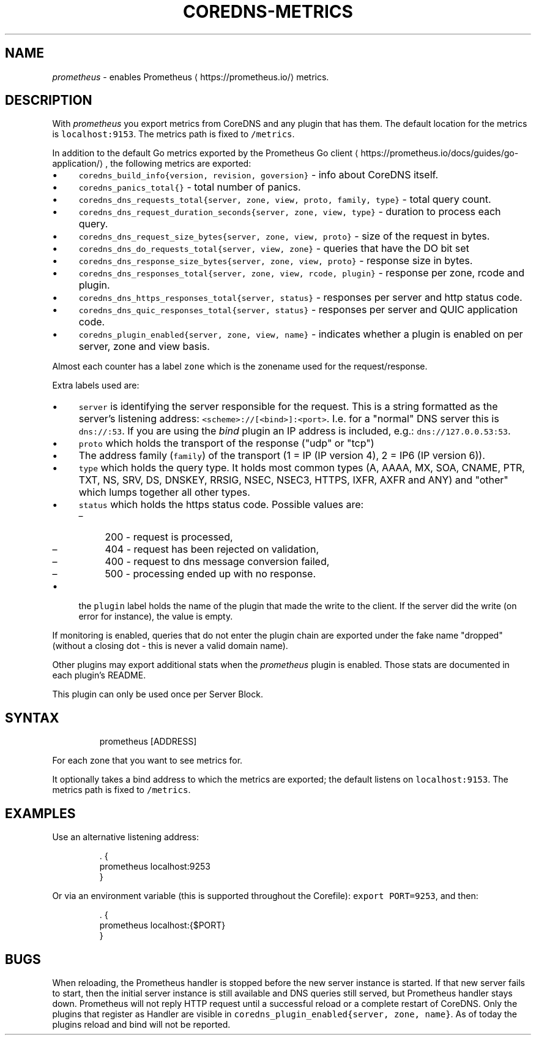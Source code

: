 .\" Generated by Mmark Markdown Processer - mmark.miek.nl
.TH "COREDNS-METRICS" 7 "February 2025" "CoreDNS" "CoreDNS Plugins"

.SH "NAME"
.PP
\fIprometheus\fP - enables Prometheus
\[la]https://prometheus.io/\[ra] metrics.

.SH "DESCRIPTION"
.PP
With \fIprometheus\fP you export metrics from CoreDNS and any plugin that has them.
The default location for the metrics is \fB\fClocalhost:9153\fR. The metrics path is fixed to \fB\fC/metrics\fR.

.PP
In addition to the default Go metrics exported by the Prometheus Go client
\[la]https://prometheus.io/docs/guides/go-application/\[ra],
the following metrics are exported:

.IP \(bu 4
\fB\fCcoredns_build_info{version, revision, goversion}\fR - info about CoreDNS itself.
.IP \(bu 4
\fB\fCcoredns_panics_total{}\fR - total number of panics.
.IP \(bu 4
\fB\fCcoredns_dns_requests_total{server, zone, view, proto, family, type}\fR - total query count.
.IP \(bu 4
\fB\fCcoredns_dns_request_duration_seconds{server, zone, view, type}\fR - duration to process each query.
.IP \(bu 4
\fB\fCcoredns_dns_request_size_bytes{server, zone, view, proto}\fR - size of the request in bytes.
.IP \(bu 4
\fB\fCcoredns_dns_do_requests_total{server, view, zone}\fR -  queries that have the DO bit set
.IP \(bu 4
\fB\fCcoredns_dns_response_size_bytes{server, zone, view, proto}\fR - response size in bytes.
.IP \(bu 4
\fB\fCcoredns_dns_responses_total{server, zone, view, rcode, plugin}\fR - response per zone, rcode and plugin.
.IP \(bu 4
\fB\fCcoredns_dns_https_responses_total{server, status}\fR - responses per server and http status code.
.IP \(bu 4
\fB\fCcoredns_dns_quic_responses_total{server, status}\fR - responses per server and QUIC application code.
.IP \(bu 4
\fB\fCcoredns_plugin_enabled{server, zone, view, name}\fR - indicates whether a plugin is enabled on per server, zone and view basis.


.PP
Almost each counter has a label \fB\fCzone\fR which is the zonename used for the request/response.

.PP
Extra labels used are:

.IP \(bu 4
\fB\fCserver\fR is identifying the server responsible for the request. This is a string formatted
as the server's listening address: \fB\fC<scheme>://[<bind>]:<port>\fR. I.e. for a "normal" DNS server
this is \fB\fCdns://:53\fR. If you are using the \fIbind\fP plugin an IP address is included, e.g.: \fB\fCdns://127.0.0.53:53\fR.
.IP \(bu 4
\fB\fCproto\fR which holds the transport of the response ("udp" or "tcp")
.IP \(bu 4
The address family (\fB\fCfamily\fR) of the transport (1 = IP (IP version 4), 2 = IP6 (IP version 6)).
.IP \(bu 4
\fB\fCtype\fR which holds the query type. It holds most common types (A, AAAA, MX, SOA, CNAME, PTR, TXT,
NS, SRV, DS, DNSKEY, RRSIG, NSEC, NSEC3, HTTPS, IXFR, AXFR and ANY) and "other" which lumps together all
other types.
.IP \(bu 4
\fB\fCstatus\fR which holds the https status code. Possible values are:

.RS
.IP \(en 4
200 - request is processed,
.IP \(en 4
404 - request has been rejected on validation,
.IP \(en 4
400 - request to dns message conversion failed,
.IP \(en 4
500 - processing ended up with no response.

.RE
.IP \(bu 4
the \fB\fCplugin\fR label holds the name of the plugin that made the write to the client. If the server
did the write (on error for instance), the value is empty.


.PP
If monitoring is enabled, queries that do not enter the plugin chain are exported under the fake
name "dropped" (without a closing dot - this is never a valid domain name).

.PP
Other plugins may export additional stats when the \fIprometheus\fP plugin is enabled.  Those stats are documented in each
plugin's README.

.PP
This plugin can only be used once per Server Block.

.SH "SYNTAX"
.PP
.RS

.nf
prometheus [ADDRESS]

.fi
.RE

.PP
For each zone that you want to see metrics for.

.PP
It optionally takes a bind address to which the metrics are exported; the default
listens on \fB\fClocalhost:9153\fR. The metrics path is fixed to \fB\fC/metrics\fR.

.SH "EXAMPLES"
.PP
Use an alternative listening address:

.PP
.RS

.nf
\&. {
    prometheus localhost:9253
}

.fi
.RE

.PP
Or via an environment variable (this is supported throughout the Corefile): \fB\fCexport PORT=9253\fR, and
then:

.PP
.RS

.nf
\&. {
    prometheus localhost:{$PORT}
}

.fi
.RE

.SH "BUGS"
.PP
When reloading, the Prometheus handler is stopped before the new server instance is started.
If that new server fails to start, then the initial server instance is still available and DNS queries still served,
but Prometheus handler stays down.
Prometheus will not reply HTTP request until a successful reload or a complete restart of CoreDNS.
Only the plugins that register as Handler are visible in \fB\fCcoredns_plugin_enabled{server, zone, name}\fR. As of today the plugins reload and bind will not be reported.

